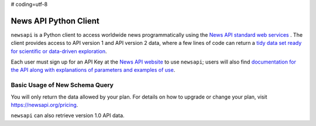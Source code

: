 # coding=utf-8

News API Python Client
=================================

.. image:: data/newsApi.png
   :height: 100px
   :width: 200 px
   :scale: 50 %
   :alt: alternate text
   :align: right

``newsapi`` is a Python client to access worldwide news programmatically using the `News API standard web services <https://newsapi.org/>`_ . The client provides access to API version 1 and API version 2 data, where a few lines of code can return a `tidy data set ready for scientific or data-driven exploration <http://vita.had.co.nz/papers/tidy-data.pdf>`_.


Each user must sign up for an API Key at the `News API website  <https://newsapi.org/register/>`_ to use ``newsapi``; users will also find `documentation for the API along with explanations of parameters and examples of use <https://newsapi.org/docs>`_.


Basic Usage of New Schema Query
-------------------------------

.. code-block:: python
   :emphasize-lines: 3

   import newsapi

   # create the object with or without authentication
   api = newsapi.Api(version=2,api_key=<enter apikey>)
   # api.SetCredentials(<enter apikey>) # alternative credentials entry

   # use version 2 news search by phrase or word of interst
   stories = api.searchnews(sources='usa-today',keywords='chiefs')

   sportsources = api.getsources(category='sport') # get sports providers

   headlines = api.getheadlines() # get headlines


You will only return the data allowed by your plan.  For details on how to
upgrade or change your plan, visit https://newsapi.org/pricing.

``newsapi`` can also retrieve version 1.0 API data.

.. code-block:: python
   :emphasize-lines: 3

   import newsapi

   # create the object with or without authentication
   api = newsapi.Api(version=1,api_key=<enter apikey>)

   # use version 1 news search by phrase or word of interst
   # version 1 will ignore the keywords search
   stories = api.searchnews(sources='usa-today',keywords='chiefs')

   sportsources = api.getsources(category='politics')


